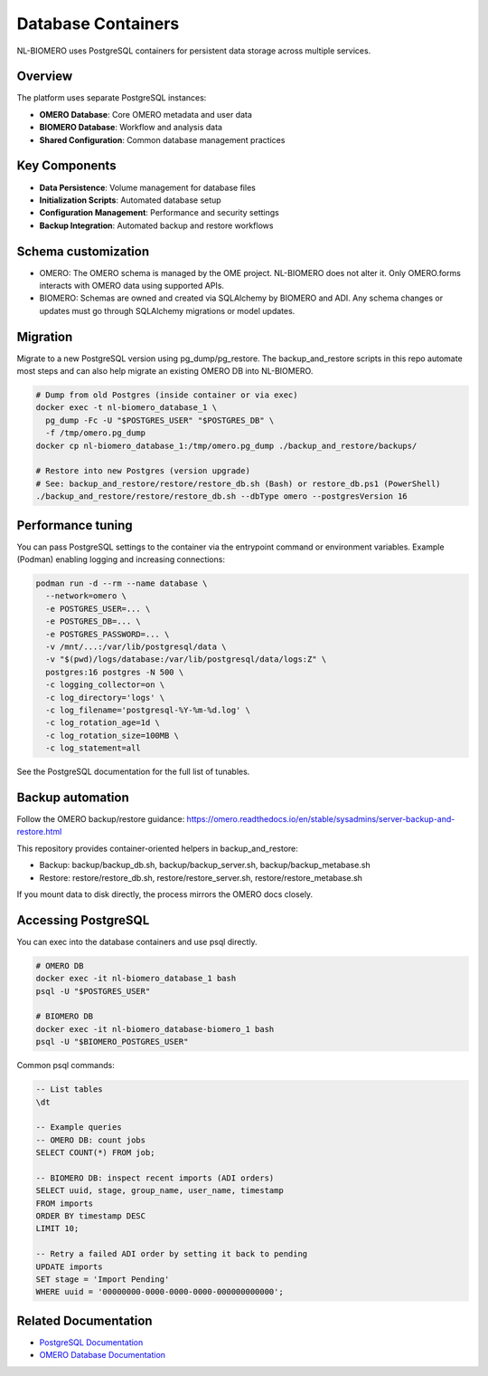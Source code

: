 Database Containers
===================

NL-BIOMERO uses PostgreSQL containers for persistent data storage across multiple services.

Overview
--------

The platform uses separate PostgreSQL instances:

* **OMERO Database**: Core OMERO metadata and user data
* **BIOMERO Database**: Workflow and analysis data
* **Shared Configuration**: Common database management practices

Key Components
--------------

* **Data Persistence**: Volume management for database files
* **Initialization Scripts**: Automated database setup
* **Configuration Management**: Performance and security settings
* **Backup Integration**: Automated backup and restore workflows

Schema customization
--------------------

* OMERO: The OMERO schema is managed by the OME project. NL-BIOMERO does not alter it. Only OMERO.forms interacts with OMERO data using supported APIs.
* BIOMERO: Schemas are owned and created via SQLAlchemy by BIOMERO and ADI. Any schema changes or updates must go through SQLAlchemy migrations or model updates.

Migration
---------

Migrate to a new PostgreSQL version using pg_dump/pg_restore. The backup_and_restore scripts in this repo automate most steps and can also help migrate an existing OMERO DB into NL-BIOMERO.

.. code-block:: bash

   # Dump from old Postgres (inside container or via exec)
   docker exec -t nl-biomero_database_1 \
     pg_dump -Fc -U "$POSTGRES_USER" "$POSTGRES_DB" \
     -f /tmp/omero.pg_dump
   docker cp nl-biomero_database_1:/tmp/omero.pg_dump ./backup_and_restore/backups/

   # Restore into new Postgres (version upgrade)
   # See: backup_and_restore/restore/restore_db.sh (Bash) or restore_db.ps1 (PowerShell)
   ./backup_and_restore/restore/restore_db.sh --dbType omero --postgresVersion 16

Performance tuning
------------------

You can pass PostgreSQL settings to the container via the entrypoint command or environment variables. Example (Podman) enabling logging and increasing connections:

.. code-block:: bash

   podman run -d --rm --name database \
     --network=omero \
     -e POSTGRES_USER=... \
     -e POSTGRES_DB=... \
     -e POSTGRES_PASSWORD=... \
     -v /mnt/...:/var/lib/postgresql/data \
     -v "$(pwd)/logs/database:/var/lib/postgresql/data/logs:Z" \
     postgres:16 postgres -N 500 \
     -c logging_collector=on \
     -c log_directory='logs' \
     -c log_filename='postgresql-%Y-%m-%d.log' \
     -c log_rotation_age=1d \
     -c log_rotation_size=100MB \
     -c log_statement=all

See the PostgreSQL documentation for the full list of tunables.

Backup automation
-----------------

Follow the OMERO backup/restore guidance:
https://omero.readthedocs.io/en/stable/sysadmins/server-backup-and-restore.html

This repository provides container-oriented helpers in backup_and_restore:

* Backup: backup/backup_db.sh, backup/backup_server.sh, backup/backup_metabase.sh
* Restore: restore/restore_db.sh, restore/restore_server.sh, restore/restore_metabase.sh

If you mount data to disk directly, the process mirrors the OMERO docs closely.

Accessing PostgreSQL
--------------------

You can exec into the database containers and use psql directly.

.. code-block:: bash

   # OMERO DB
   docker exec -it nl-biomero_database_1 bash
   psql -U "$POSTGRES_USER"

   # BIOMERO DB
   docker exec -it nl-biomero_database-biomero_1 bash
   psql -U "$BIOMERO_POSTGRES_USER"

Common psql commands:

.. code-block:: psql

   -- List tables
   \dt

   -- Example queries
   -- OMERO DB: count jobs
   SELECT COUNT(*) FROM job;

   -- BIOMERO DB: inspect recent imports (ADI orders)
   SELECT uuid, stage, group_name, user_name, timestamp
   FROM imports
   ORDER BY timestamp DESC
   LIMIT 10;

   -- Retry a failed ADI order by setting it back to pending
   UPDATE imports
   SET stage = 'Import Pending'
   WHERE uuid = '00000000-0000-0000-0000-000000000000';

Related Documentation
---------------------

* `PostgreSQL Documentation <https://www.postgresql.org/docs/>`_
* `OMERO Database Documentation <https://omero.readthedocs.io/en/stable/sysadmins/unix/server-postgresql.html>`_